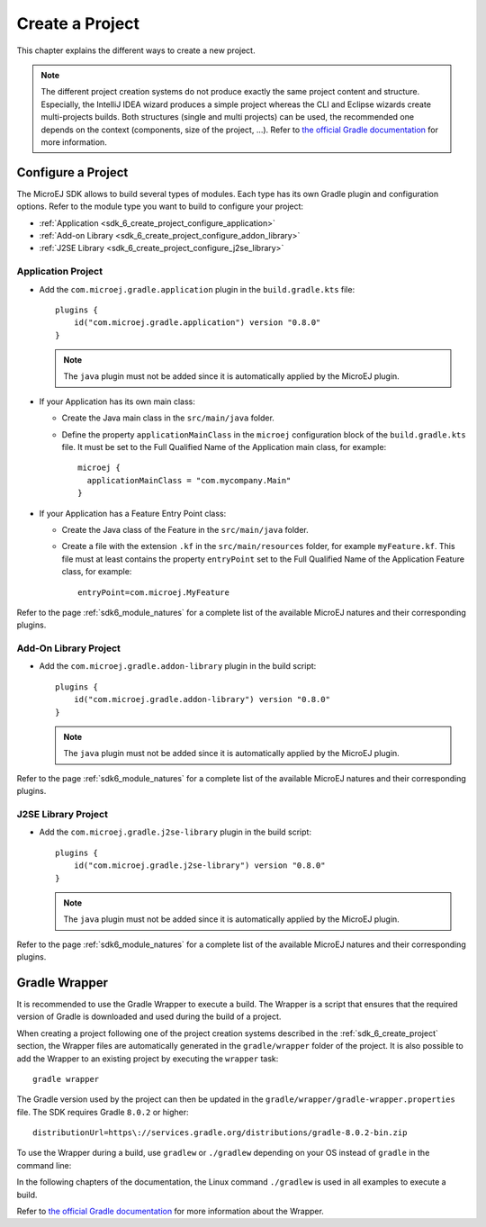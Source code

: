 .. _sdk_6_create_project:

Create a Project
================

This chapter explains the different ways to create a new project.

.. note::
  The different project creation systems do not produce exactly the same project content and structure.
  Especially, the IntelliJ IDEA wizard produces a simple project whereas the CLI and Eclipse wizards create multi-projects builds.
  Both structures (single and multi projects) can be used, the recommended one depends on the context (components, size of the project, ...).
  Refer to `the official Gradle documentation <https://docs.gradle.org/current/userguide/multi_project_builds.html>`__ for more information.

.. tabs::

   .. tab:: Command Line Interface

      The creation of a project can be done via the command line interface via the Gradle ``init`` task.
      This task guides you through multiple steps to configure and select the project template to use.
      Refer to `the official documentation <https://docs.gradle.org/current/userguide/build_init_plugin.html>`__ for the full list of templates and options.
      
      In order to create a MicroEJ project, the best way is to use the ``application`` template:
      
      - In a new empty directory, execute the command ``gradle init``.
      - Select the ``application`` project type.
      - Select the ``Java`` implementation language.
      - For the step ``Generate multiple subprojects for application?``, select ``no``.
      - Select build script DSL ``Kotlin``.
      
      .. note::
        MicroEJ uses Kotlin as the default Gradle build script DSL. 
        The use of the Groovy build script DSL is still possible but not officially supported.
      
      - For the test framework, select ``JUnit 4``.
      - Choose the name of the project (defaults to the name of the parent directory).
      - Choose the package name for the source files.
      - For the target version of Java, select ``7``.
      - Decide if you want to use Gradle new APIs and behavior in your build script.
        If you are new to Gradle, choose ``no``.
      
      .. note::
        These steps are the ones proposed when creating a project with Gradle ``8.2.1``. 
        Depending on the Gradle version used, the steps to create a project can be slightly different.
      
      The created project is a multi-project build containing a root project and a single subproject (named ``app``).
      The ``app`` subproject is a standard Java Application project (Gradle ``java`` plugin),
      so it must be updated to be a MicroEJ project:
      
      - Open the project in your favorite editor.
      - Open the ``app/build.gradle.kts`` file.
      - Erase its whole content.
      - :ref:`Configure the project <sdk_6_create_project_configure_project>` depending on the module nature you want to build.
      - Declare the dependencies required by your project in the ``dependencies`` block. For example::
      
            dependencies {
                implementation("ej.api:edc:1.3.5")
            }
      
      - Delete the test class in the folder ``app/src/test/java``.

   .. tab:: Eclipse

      .. warning::
         
         Before creating a project, make sure that the JDK used by the Gradle plugin is correctly configured.
         The latest versions of Eclipse comes with a JRE 17 installed by default.
         If the Gradle plugin configuration is not updated, Gradle will use this JRE 17 to execute the builds,
         which will make the build fail since the MicroEJ plugins only support JDK 11.
         To configure the Gradle plugin:
         
         - Go to :guilabel:`Window` > :guilabel:`Preferences`.
         - Click on :guilabel:`Gradle`.
         - In the :guilabel:`Java home` field, set the full path of your JDK 11 installation.
         - Click on :guilabel:`Apply and Close` button.

      The creation of a project with Eclipse is done as follows:
      
      - Click on ``File`` > ``New`` > ``Project...``.
      - Select the project type ``Gradle > Gradle Project`` and click on the ``Next`` button.
      
      .. figure:: images/eclipse-create-gradle-project-01.png
        :alt: Project Type Selection in Eclipse
        :align: center
        :scale: 70%
      
        Project Type Selection in Eclipse
      
      - Fill the name of the project in the ``Name`` field, for example ``myProject``, and click on the ``Next`` button.
      
      .. figure:: images/eclipse-create-gradle-project-02.png
        :alt: Project root folder in Eclipse
        :align: center
        :scale: 70%
      
        Project root folder in Eclipse
      
      - In the ``Options`` screen, leave the default values and click on the ``Next`` button.
      - Click on the ``Next`` button and finally on the ``Finish`` button.
      
      The SDK is only compatible with the Gradle version ``8.0.2`` or higher, so ensure that the project uses the right version :
      
      - Open the ``myProject/gradle/wrapper/gradle-wrapper.properties`` file.
      - Update the Gradle version if it is needed:
      
         .. code-block::
          
            distributionUrl=https\://services.gradle.org/distributions/gradle-8.0.2-bin.zip
      
      If you want to know more about the Gradle Wrapper, go to the :ref:`sdk_6_create_project_gradle_wrapper` section.
      
      The project created by Eclipse is a standard Java Library project (Gradle ``java-library`` plugin). 
      The ``build.gradle`` file has to be renamed and updated to make it a MicroEJ project:
      
      - Rename the ``build.gradle`` file to ``build.gradle.kts`` and open it.
      - Erase its whole content.
      - Add the MicroEJ plugin, depending on the module nature you want to build, for example for an Add-On Library::
      
          plugins {
              id("com.microej.gradle.addon-library") version "0.8.0"
          }
      
        or for an Application::
      
          plugins {
              id("com.microej.gradle.application") version "0.8.0"
          }
      
        .. note::
          The ``java-library`` plugin must not be added since it is automatically applied by the MicroEJ plugin.
      
        Refer to the page :ref:`sdk6_module_natures` for a complete list of the available MicroEJ natures and their corresponding plugins.
      
      - Declare the dependencies required by your project in the ``dependencies`` block. For example::
      
          dependencies {
              implementation("ej.api:edc:1.3.5")
          }
      
      - Delete the test class in the folder ``lib/src/test/java``.
      
      The ``settings.gradle`` file has to be renamed and updated as well:
      
      - Rename the ``settings.gradle`` file to ``settings.gradle.kts`` and open it.
      - Erase its whole content.
      - Add the following content::
      
          rootProject.name = "myProject"
          include("lib")
      
      .. note::
         By default, Eclipse requires the user to explicitly trigger the reload of a Gradle project when its content has changed.
         Therefore, when the content of a Gradle project has been updated, 
         you have to right-click on the project, then click on ``Gradle`` and ``Refresh Gradle Project``:
      
         .. figure:: images/eclipse-reload-gradle-project.png
            :alt: Gradle Project reload in Eclipse
            :align: center
            :scale: 70%
      
            Gradle Project reload in Eclipse
      
      When the Gradle project has been reloaded, it should compile successfully, without any error.
      You can then learn :ref:`how to launch the build of the project <sdk_6_build_project>`, 
      or :ref:`how to run it on the Simulator <sdk_6_run_on_simulator>` in the case of an Application.

   .. tab:: IntelliJ IDEA

      The creation of a project with IntelliJ IDEA is done as follows:
      
      - Click on ``File`` > ``New`` > ``Project...``.
      - Fill the name of the project in the ``Name`` field.
      - Select the location of the project in the ``Location`` field.
      - Select the language ``Java`` in the ``Language`` field.
      - Select ``Gradle`` for the ``Build system`` field.
      - Select build script DSL ``Kotlin``.
      
      .. note::
        MicroEJ uses Kotlin as the default Gradle build script DSL. 
        The use of the Groovy build script DSL is still possible but not officially supported.
      
      - Check the ``Add sample code`` checkbox.
      - Click on ``Create`` button.
      
      .. figure:: images/intellij-create-gradle-project.png
         :alt: Project Creation in IntelliJ IDEA
         :align: center
         :scale: 70%
      
         Project Creation in IntelliJ IDEA
      
      The SDK is only compatible with the Gradle version ``8.0.2`` or higher, so ensure that the project uses the right version :
      
      - Open the ``gradle/wrapper/gradle-wrapper.properties`` file.
      - Update the Gradle version if it is needed:
      
         .. code-block::
          
            distributionUrl=https\://services.gradle.org/distributions/gradle-8.0.2-bin.zip
      
      If you want to know more about the Gradle Wrapper, go to the :ref:`sdk_6_create_project_gradle_wrapper` section.
        
      The project created by IntelliJ IDEA is a standard Java project (Gradle ``java`` plugin). 
      The ``build.gradle.kts`` file has to be updated to make it a MicroEJ project:
      
      - Open the ``build.gradle.kts`` file.
      - Erase its whole content.
      - :ref:`Configure the project <sdk_6_create_project_configure_project>` depending on the module nature you want to build.
      - Declare the dependencies required by your project in the ``dependencies`` block. For example::
      
            dependencies {
                implementation("ej.api:edc:1.3.5")
            }
      
      .. note::
         By default, IntelliJ IDEA automatically saves any file change, 
         but requires the user to explicitly trigger the reload of a Gradle project when its configuration has changed.
         Therefore, when the configuration of a Gradle project has been updated, 
         you have to click on the reload icon button which appears on the right of the editor:
      
         .. figure:: images/intellij-reload-gradle-project.png
            :alt: Gradle Project reload in IntelliJ IDEA
            :align: center
            :scale: 70%
      
            Gradle Project reload in IntelliJ IDEA
      
      When the Gradle project has been reloaded, it should compile successfully, without any error.
      You can then learn :ref:`how to launch the build of the project <sdk_6_build_project>`, 
      or :ref:`how to run it on the Simulator <sdk_6_run_on_simulator>` in the case of an Application.
      
      .. note::
         A message ``Project JDK is not defined`` is displayed at the top of the editor.
         This message can be ignored.
         It warns that the project does not have a JDK defined, which is expected since a MicroEJ project does not rely on a standard JDK.
      
         .. figure:: images/intellij-project-sdk-message.png
            :alt: Project JDK message in IntelliJ IDEA
            :align: center
            :scale: 70%
      
            Project JDK message in IntelliJ IDEA

.. _sdk_6_create_project_configure_project:

Configure a Project
-------------------

The MicroEJ SDK allows to build several types of modules.
Each type has its own Gradle plugin and configuration options.
Refer to the module type you want to build to configure your project:

- :ref:`Application <sdk_6_create_project_configure_application>`
- :ref:`Add-on Library <sdk_6_create_project_configure_addon_library>`
- :ref:`J2SE Library <sdk_6_create_project_configure_j2se_library>`


.. _sdk_6_create_project_configure_application:

Application Project
~~~~~~~~~~~~~~~~~~~

- Add the ``com.microej.gradle.application`` plugin in the ``build.gradle.kts`` file::

    plugins {
        id("com.microej.gradle.application") version "0.8.0"
    }

  .. note::
    The ``java`` plugin must not be added since it is automatically applied by the MicroEJ plugin.

- If your Application has its own main class:

  - Create the Java main class in the ``src/main/java`` folder.
  - Define the property ``applicationMainClass`` in the ``microej`` configuration block of the ``build.gradle.kts`` file.
    It must be set to the Full Qualified Name of the Application main class, for example::

      microej {
        applicationMainClass = "com.mycompany.Main"
      }

- If your Application has a Feature Entry Point class:

  - Create the Java class of the Feature in the ``src/main/java`` folder.
  - Create a file with the extension ``.kf`` in the ``src/main/resources`` folder, for example ``myFeature.kf``.
    This file must at least contains the property ``entryPoint`` set to the Full Qualified Name of the Application Feature class, for example::

      entryPoint=com.microej.MyFeature

Refer to the page :ref:`sdk6_module_natures` for a complete list of the available MicroEJ natures and their corresponding plugins.

.. _sdk_6_create_project_configure_addon_library:

Add-On Library Project
~~~~~~~~~~~~~~~~~~~~~~

- Add the ``com.microej.gradle.addon-library`` plugin in the build script::

    plugins {
        id("com.microej.gradle.addon-library") version "0.8.0"
    }

  .. note::
    The ``java`` plugin must not be added since it is automatically applied by the MicroEJ plugin.

Refer to the page :ref:`sdk6_module_natures` for a complete list of the available MicroEJ natures and their corresponding plugins.

.. _sdk_6_create_project_configure_j2se_library:

J2SE Library Project
~~~~~~~~~~~~~~~~~~~~

- Add the ``com.microej.gradle.j2se-library`` plugin in the build script::

    plugins {
        id("com.microej.gradle.j2se-library") version "0.8.0"
    }

  .. note::
    The ``java`` plugin must not be added since it is automatically applied by the MicroEJ plugin.

Refer to the page :ref:`sdk6_module_natures` for a complete list of the available MicroEJ natures and their corresponding plugins.


.. _sdk_6_create_project_gradle_wrapper:

Gradle Wrapper
--------------

It is recommended to use the Gradle Wrapper to execute a build.
The Wrapper is a script that ensures that the required version of Gradle is downloaded and used during the build of a project.

When creating a project following one of the project creation systems described in the :ref:`sdk_6_create_project` section, 
the Wrapper files are automatically generated in the ``gradle/wrapper`` folder of the project.
It is also possible to add the Wrapper to an existing project by executing the ``wrapper`` task::

  gradle wrapper

The Gradle version used by the project can then be updated in the ``gradle/wrapper/gradle-wrapper.properties`` file. 
The SDK requires Gradle ``8.0.2`` or higher::

  distributionUrl=https\://services.gradle.org/distributions/gradle-8.0.2-bin.zip

To use the Wrapper during a build, use ``gradlew`` or ``./gradlew`` depending on your OS instead of ``gradle`` in the command line:

.. tabs::

   .. tab:: Windows

      gradlew build

   .. tab:: Linux

      ./gradlew build

In the following chapters of the documentation, the Linux command ``./gradlew`` is used in all examples to execute a build.

Refer to `the official Gradle documentation <https://docs.gradle.org/current/userguide/gradle_wrapper.html>`__ for more information about the Wrapper.


..
   | Copyright 2008-2023, MicroEJ Corp. Content in this space is free 
   for read and redistribute. Except if otherwise stated, modification 
   is subject to MicroEJ Corp prior approval.
   | MicroEJ is a trademark of MicroEJ Corp. All other trademarks and 
   copyrights are the property of their respective owners.
